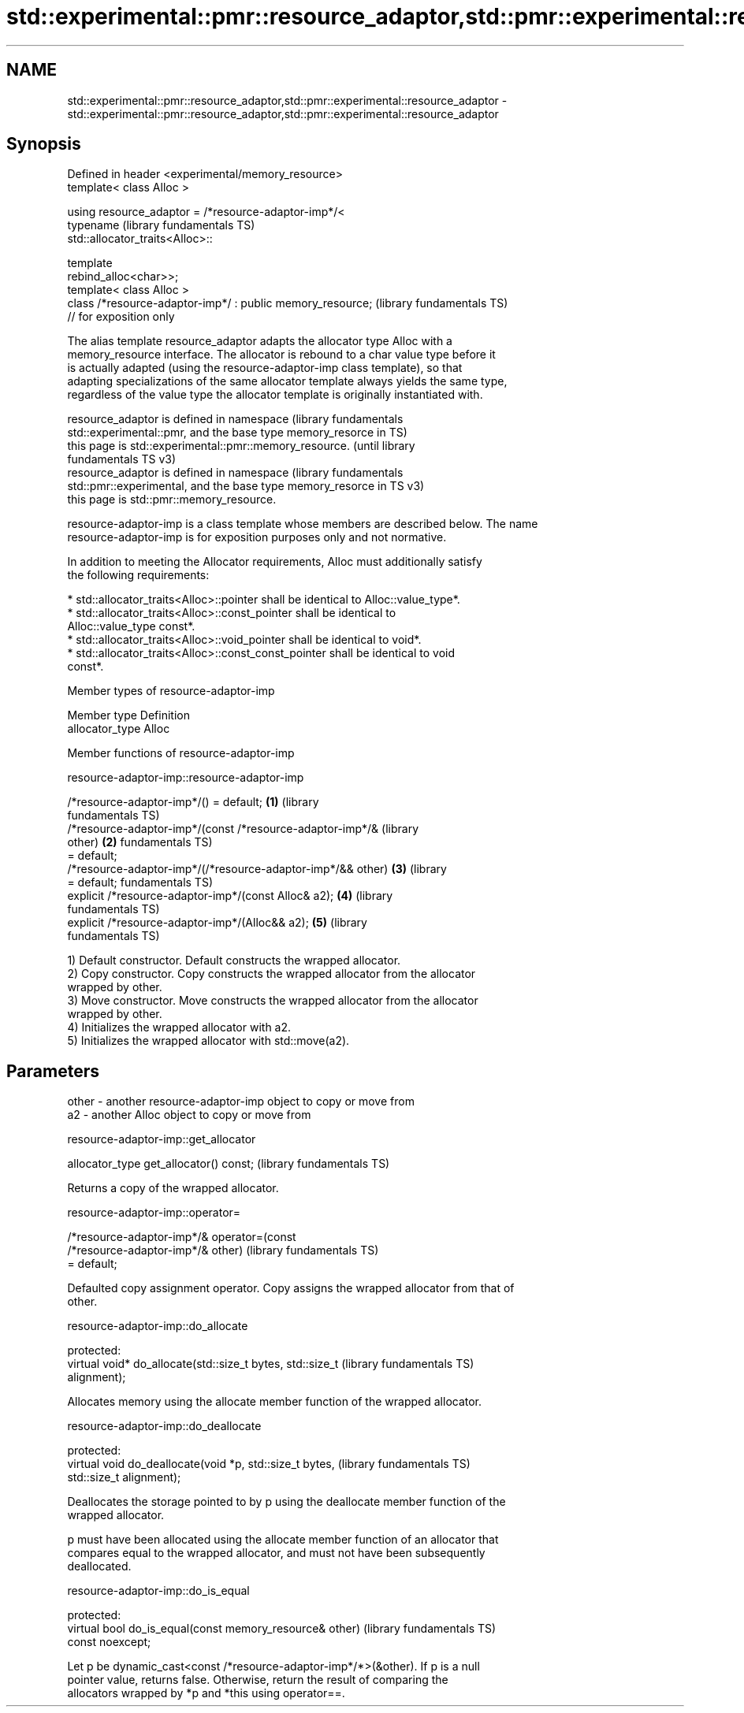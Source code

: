 .TH std::experimental::pmr::resource_adaptor,std::pmr::experimental::resource_adaptor 3 "2024.06.10" "http://cppreference.com" "C++ Standard Libary"
.SH NAME
std::experimental::pmr::resource_adaptor,std::pmr::experimental::resource_adaptor \- std::experimental::pmr::resource_adaptor,std::pmr::experimental::resource_adaptor

.SH Synopsis
   Defined in header <experimental/memory_resource>
   template< class Alloc >

   using resource_adaptor = /*resource-adaptor-imp*/<
                                typename                      (library fundamentals TS)
   std::allocator_traits<Alloc>::

                                template
   rebind_alloc<char>>;
   template< class Alloc >
   class /*resource-adaptor-imp*/ : public memory_resource;   (library fundamentals TS)
   // for exposition only

   The alias template resource_adaptor adapts the allocator type Alloc with a
   memory_resource interface. The allocator is rebound to a char value type before it
   is actually adapted (using the resource-adaptor-imp class template), so that
   adapting specializations of the same allocator template always yields the same type,
   regardless of the value type the allocator template is originally instantiated with.

   resource_adaptor is defined in namespace                       (library fundamentals
   std::experimental::pmr, and the base type memory_resorce in    TS)
   this page is std::experimental::pmr::memory_resource.          (until library
                                                                  fundamentals TS v3)
   resource_adaptor is defined in namespace                       (library fundamentals
   std::pmr::experimental, and the base type memory_resorce in    TS v3)
   this page is std::pmr::memory_resource.

   resource-adaptor-imp is a class template whose members are described below. The name
   resource-adaptor-imp is for exposition purposes only and not normative.

   In addition to meeting the Allocator requirements, Alloc must additionally satisfy
   the following requirements:

     * std::allocator_traits<Alloc>::pointer shall be identical to Alloc::value_type*.
     * std::allocator_traits<Alloc>::const_pointer shall be identical to
       Alloc::value_type const*.
     * std::allocator_traits<Alloc>::void_pointer shall be identical to void*.
     * std::allocator_traits<Alloc>::const_const_pointer shall be identical to void
       const*.

   Member types of resource-adaptor-imp

   Member type    Definition
   allocator_type Alloc

   Member functions of resource-adaptor-imp

resource-adaptor-imp::resource-adaptor-imp

   /*resource-adaptor-imp*/() = default;                          \fB(1)\fP (library
                                                                      fundamentals TS)
   /*resource-adaptor-imp*/(const /*resource-adaptor-imp*/&           (library
   other)                                                         \fB(2)\fP fundamentals TS)
       = default;
   /*resource-adaptor-imp*/(/*resource-adaptor-imp*/&& other)     \fB(3)\fP (library
       = default;                                                     fundamentals TS)
   explicit /*resource-adaptor-imp*/(const Alloc& a2);            \fB(4)\fP (library
                                                                      fundamentals TS)
   explicit /*resource-adaptor-imp*/(Alloc&& a2);                 \fB(5)\fP (library
                                                                      fundamentals TS)

   1) Default constructor. Default constructs the wrapped allocator.
   2) Copy constructor. Copy constructs the wrapped allocator from the allocator
   wrapped by other.
   3) Move constructor. Move constructs the wrapped allocator from the allocator
   wrapped by other.
   4) Initializes the wrapped allocator with a2.
   5) Initializes the wrapped allocator with std::move(a2).

.SH Parameters

   other - another resource-adaptor-imp object to copy or move from
   a2    - another Alloc object to copy or move from

resource-adaptor-imp::get_allocator

   allocator_type get_allocator() const;  (library fundamentals TS)

   Returns a copy of the wrapped allocator.

resource-adaptor-imp::operator=

   /*resource-adaptor-imp*/& operator=(const
   /*resource-adaptor-imp*/& other)                           (library fundamentals TS)
       = default;

   Defaulted copy assignment operator. Copy assigns the wrapped allocator from that of
   other.

resource-adaptor-imp::do_allocate

   protected:
   virtual void* do_allocate(std::size_t bytes, std::size_t   (library fundamentals TS)
   alignment);

   Allocates memory using the allocate member function of the wrapped allocator.

resource-adaptor-imp::do_deallocate

   protected:
   virtual void do_deallocate(void *p, std::size_t bytes,     (library fundamentals TS)
   std::size_t alignment);

   Deallocates the storage pointed to by p using the deallocate member function of the
   wrapped allocator.

   p must have been allocated using the allocate member function of an allocator that
   compares equal to the wrapped allocator, and must not have been subsequently
   deallocated.

resource-adaptor-imp::do_is_equal

   protected:
   virtual bool do_is_equal(const memory_resource& other)     (library fundamentals TS)
   const noexcept;

   Let p be dynamic_cast<const /*resource-adaptor-imp*/*>(&other). If p is a null
   pointer value, returns false. Otherwise, return the result of comparing the
   allocators wrapped by *p and *this using operator==.
